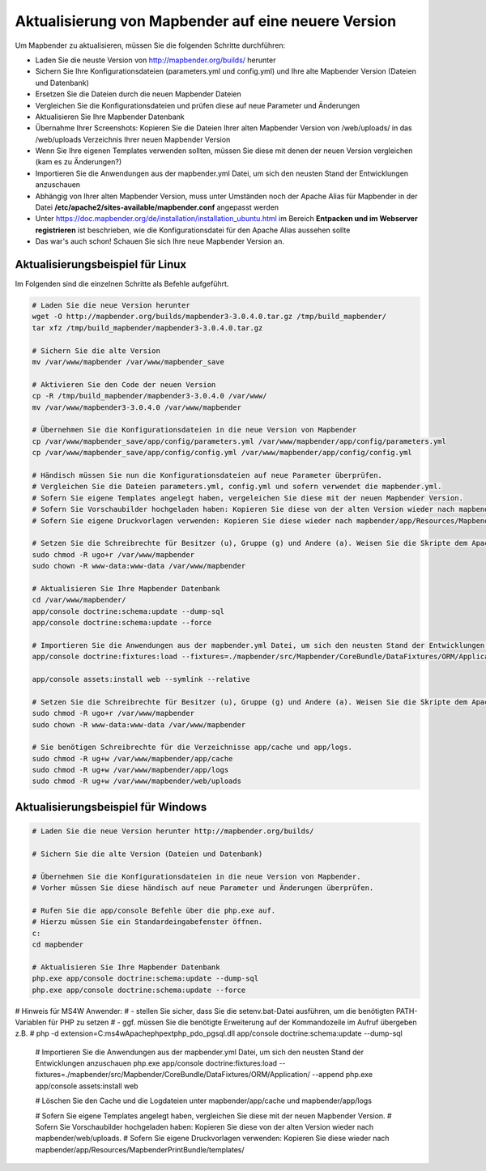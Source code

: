 .. _update_de:

Aktualisierung von Mapbender auf eine neuere Version
====================================================

Um Mapbender zu aktualisieren, müssen Sie die folgenden Schritte durchführen:

* Laden Sie die neuste Version von http://mapbender.org/builds/ herunter
* Sichern Sie Ihre Konfigurationsdateien (parameters.yml und config.yml) und Ihre alte Mapbender Version (Dateien und Datenbank)
* Ersetzen Sie die Dateien durch die neuen Mapbender Dateien
* Vergleichen Sie die Konfigurationsdateien und prüfen diese auf neue Parameter und Änderungen
* Aktualisieren Sie Ihre Mapbender Datenbank
* Übernahme Ihrer Screenshots: Kopieren Sie die Dateien Ihrer alten Mapbender Version von /web/uploads/ in das /web/uploads Verzeichnis Ihrer neuen Mapbender Version
* Wenn Sie Ihre eigenen Templates verwenden sollten, müssen Sie diese mit denen der neuen Version vergleichen (kam es zu Änderungen?)
* Importieren Sie die Anwendungen aus der mapbender.yml Datei, um sich den neusten Stand der Entwicklungen anzuschauen
* Abhängig von Ihrer alten Mapbender Version, muss unter Umständen noch der Apache Alias für Mapbender in der Datei **/etc/apache2/sites-available/mapbender.conf** angepasst werden
* Unter https://doc.mapbender.org/de/installation/installation_ubuntu.html im Bereich **Entpacken und im Webserver registrieren** ist beschrieben, wie die Konfigurationsdatei für den Apache Alias aussehen sollte
* Das war's auch schon! Schauen Sie sich Ihre neue Mapbender Version an.


Aktualisierungsbeispiel für Linux
------------------------------------
Im Folgenden sind die einzelnen Schritte als Befehle aufgeführt.

.. code-block:: bash

 # Laden Sie die neue Version herunter
 wget -O http://mapbender.org/builds/mapbender3-3.0.4.0.tar.gz /tmp/build_mapbender/
 tar xfz /tmp/build_mapbender/mapbender3-3.0.4.0.tar.gz
 
 # Sichern Sie die alte Version
 mv /var/www/mapbender /var/www/mapbender_save
 
 # Aktivieren Sie den Code der neuen Version
 cp -R /tmp/build_mapbender/mapbender3-3.0.4.0 /var/www/
 mv /var/www/mapbender3-3.0.4.0 /var/www/mapbender
 
 # Übernehmen Sie die Konfigurationsdateien in die neue Version von Mapbender
 cp /var/www/mapbender_save/app/config/parameters.yml /var/www/mapbender/app/config/parameters.yml
 cp /var/www/mapbender_save/app/config/config.yml /var/www/mapbender/app/config/config.yml 
 
 # Händisch müssen Sie nun die Konfigurationsdateien auf neue Parameter überprüfen.
 # Vergleichen Sie die Dateien parameters.yml, config.yml und sofern verwendet die mapbender.yml.
 # Sofern Sie eigene Templates angelegt haben, vergeleichen Sie diese mit der neuen Mapbender Version.
 # Sofern Sie Vorschaubilder hochgeladen haben: Kopieren Sie diese von der alten Version wieder nach mapbender/web/uploads.
 # Sofern Sie eigene Druckvorlagen verwenden: Kopieren Sie diese wieder nach mapbender/app/Resources/MapbenderPrintBundle/templates/.

 # Setzen Sie die Schreibrechte für Besitzer (u), Gruppe (g) und Andere (a). Weisen Sie die Skripte dem Apache User (www-data) zu.
 sudo chmod -R ugo+r /var/www/mapbender
 sudo chown -R www-data:www-data /var/www/mapbender

 # Aktualisieren Sie Ihre Mapbender Datenbank
 cd /var/www/mapbender/
 app/console doctrine:schema:update --dump-sql
 app/console doctrine:schema:update --force

 # Importieren Sie die Anwendungen aus der mapbender.yml Datei, um sich den neusten Stand der Entwicklungen anzuschauen
 app/console doctrine:fixtures:load --fixtures=./mapbender/src/Mapbender/CoreBundle/DataFixtures/ORM/Application/ --append

 app/console assets:install web --symlink --relative
 
 # Setzen Sie die Schreibrechte für Besitzer (u), Gruppe (g) und Andere (a). Weisen Sie die Skripte dem Apache User (www-data) zu.
 sudo chmod -R ugo+r /var/www/mapbender
 sudo chown -R www-data:www-data /var/www/mapbender

 # Sie benötigen Schreibrechte für die Verzeichnisse app/cache und app/logs.
 sudo chmod -R ug+w /var/www/mapbender/app/cache
 sudo chmod -R ug+w /var/www/mapbender/app/logs
 sudo chmod -R ug+w /var/www/mapbender/web/uploads


Aktualisierungsbeispiel für Windows
------------------------------------
 
.. code-block:: bash

 # Laden Sie die neue Version herunter http://mapbender.org/builds/
  
 # Sichern Sie die alte Version (Dateien und Datenbank)
 
 # Übernehmen Sie die Konfigurationsdateien in die neue Version von Mapbender.
 # Vorher müssen Sie diese händisch auf neue Parameter und Änderungen überprüfen.
 
 # Rufen Sie die app/console Befehle über die php.exe auf.
 # Hierzu müssen Sie ein Standardeingabefenster öffnen.
 c:
 cd mapbender
 
 # Aktualisieren Sie Ihre Mapbender Datenbank
 php.exe app/console doctrine:schema:update --dump-sql
 php.exe app/console doctrine:schema:update --force
 
# Hinweis für MS4W Anwender:
#     - stellen Sie sicher, dass Sie die setenv.bat-Datei ausführen, um die benötigten PATH-Variablen für PHP zu setzen
#     - ggf. müssen Sie die benötigte Erweiterung auf der Kommandozeile im Aufruf übergeben z.B. 
#            php -d extension=C:\ms4w\Apache\php\ext\php_pdo_pgsql.dll app/console doctrine:schema:update --dump-sql
  
 # Importieren Sie die Anwendungen aus der mapbender.yml Datei, um sich den neusten Stand der Entwicklungen anzuschauen
 php.exe app/console doctrine:fixtures:load --fixtures=./mapbender/src/Mapbender/CoreBundle/DataFixtures/ORM/Application/ --append
 php.exe app/console assets:install web

 # Löschen Sie den Cache und die Logdateien unter mapbender/app/cache und mapbender/app/logs

 # Sofern Sie eigene Templates angelegt haben, vergleichen Sie diese mit der neuen Mapbender Version.
 # Sofern Sie Vorschaubilder hochgeladen haben: Kopieren Sie diese von der alten Version wieder nach mapbender/web/uploads.
 # Sofern Sie eigene Druckvorlagen verwenden: Kopieren Sie diese wieder nach mapbender/app/Resources/MapbenderPrintBundle/templates/



